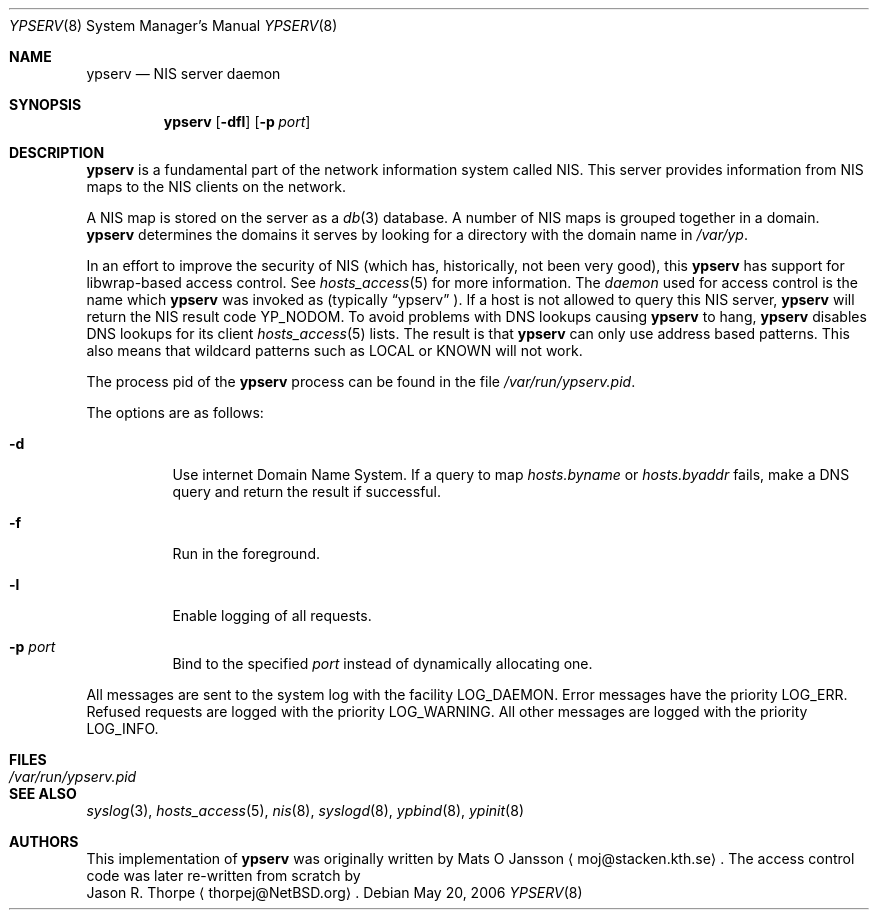 .\"	$NetBSD: ypserv.8,v 1.19 2008/05/16 16:41:42 chuck Exp $
.\"
.\" Copyright (c) 1994 Mats O Jansson <moj@stacken.kth.se>
.\" All rights reserved.
.\"
.\" Redistribution and use in source and binary forms, with or without
.\" modification, are permitted provided that the following conditions
.\" are met:
.\" 1. Redistributions of source code must retain the above copyright
.\"    notice, this list of conditions and the following disclaimer.
.\" 2. Redistributions in binary form must reproduce the above copyright
.\"    notice, this list of conditions and the following disclaimer in the
.\"    documentation and/or other materials provided with the distribution.
.\" 3. All advertising materials mentioning features or use of this software
.\"    must display the following acknowledgement:
.\"	This product includes software developed by Mats O Jansson
.\" 4. The name of the author may not be used to endorse or promote products
.\"    derived from this software without specific prior written permission.
.\"
.\" THIS SOFTWARE IS PROVIDED BY THE AUTHOR ``AS IS'' AND ANY EXPRESS
.\" OR IMPLIED WARRANTIES, INCLUDING, BUT NOT LIMITED TO, THE IMPLIED
.\" WARRANTIES OF MERCHANTABILITY AND FITNESS FOR A PARTICULAR PURPOSE
.\" ARE DISCLAIMED.  IN NO EVENT SHALL THE AUTHOR BE LIABLE FOR ANY
.\" DIRECT, INDIRECT, INCIDENTAL, SPECIAL, EXEMPLARY, OR CONSEQUENTIAL
.\" DAMAGES (INCLUDING, BUT NOT LIMITED TO, PROCUREMENT OF SUBSTITUTE GOODS
.\" OR SERVICES; LOSS OF USE, DATA, OR PROFITS; OR BUSINESS INTERRUPTION)
.\" HOWEVER CAUSED AND ON ANY THEORY OF LIABILITY, WHETHER IN CONTRACT, STRICT
.\" LIABILITY, OR TORT (INCLUDING NEGLIGENCE OR OTHERWISE) ARISING IN ANY WAY
.\" OUT OF THE USE OF THIS SOFTWARE, EVEN IF ADVISED OF THE POSSIBILITY OF
.\" SUCH DAMAGE.
.\"
.Dd May 20, 2006
.Dt YPSERV 8
.Os
.Sh NAME
.Nm ypserv
.Nd NIS server daemon
.Sh SYNOPSIS
.Nm
.Op Fl dfl
.Op Fl p Ar port
.Sh DESCRIPTION
.Nm
is a fundamental part of the network information system called
.Tn NIS .
This server provides information from
.Tn NIS
maps to the
.Tn NIS
clients on the network.
.Pp
A
.Tn NIS
map is stored on the server as a
.Xr db 3
database.
A number of
.Tn NIS
maps is grouped together in a domain.
.Nm
determines the domains it serves by looking for a directory with
the domain name in
.Ar /var/yp .
.Pp
In an effort to improve the security of
.Tn NIS
(which has, historically, not been very good), this
.Nm
has support for libwrap-based access control.
See
.Xr hosts_access 5
for more information.
The
.Em daemon
used for access control is the name which
.Nm
was invoked as (typically
.Dq ypserv
).  If a host is not allowed to query this
.Tn NIS
server,
.Nm
will return the
.Tn NIS
result code YP_NODOM.
To avoid problems with DNS lookups causing 
.Nm
to hang,
.Nm
disables DNS lookups for its client
.Xr hosts_access 5
lists.  The result is that
.Nm
can only use address based patterns.  This also means that wildcard patterns
such as LOCAL or KNOWN will not work.
.Pp
The process pid of the
.Nm
process can be found in the file
.Pa /var/run/ypserv.pid .
.Pp
The options are as follows:
.Bl -tag -width indent
.It Fl d
Use internet Domain Name System. If a query to map
.Pa hosts.byname
or
.Pa hosts.byaddr
fails, make a DNS query and return the result if successful.
.It Fl f
Run in the foreground.
.It Fl l
Enable logging of all requests.
.It Fl p Ar port
Bind to the specified
.Ar port
instead of dynamically allocating one.
.El
.Pp
All messages are sent to the system log with the facility LOG_DAEMON.
Error messages have the priority LOG_ERR.  Refused requests are logged
with the priority LOG_WARNING.  All other messages are logged with the
priority LOG_INFO.
.Sh FILES
.Bl -tag -width /var/run/ypserv.pid -compact
.It Pa /var/run/ypserv.pid
.El
.Sh SEE ALSO
.Xr syslog 3 ,
.Xr hosts_access 5 ,
.Xr nis 8 ,
.Xr syslogd 8 ,
.Xr ypbind 8 ,
.Xr ypinit 8
.Sh AUTHORS
This implementation of
.Nm
was originally written by
.An Mats O Jansson
.Aq moj@stacken.kth.se .
The access control code was later re-written from scratch by
.An Jason R. Thorpe
.Aq thorpej@NetBSD.org .
